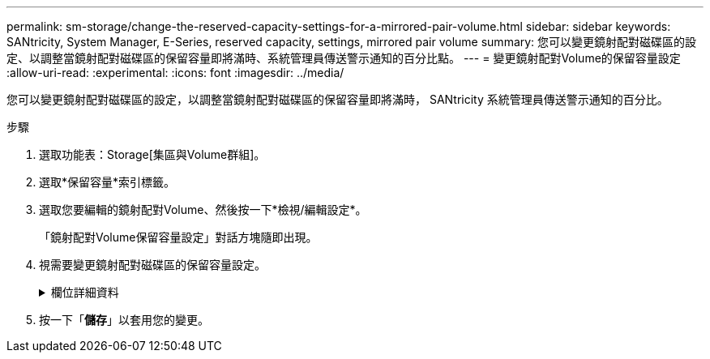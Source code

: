 ---
permalink: sm-storage/change-the-reserved-capacity-settings-for-a-mirrored-pair-volume.html 
sidebar: sidebar 
keywords: SANtricity, System Manager, E-Series, reserved capacity, settings, mirrored pair volume 
summary: 您可以變更鏡射配對磁碟區的設定、以調整當鏡射配對磁碟區的保留容量即將滿時、系統管理員傳送警示通知的百分比點。 
---
= 變更鏡射配對Volume的保留容量設定
:allow-uri-read: 
:experimental: 
:icons: font
:imagesdir: ../media/


[role="lead"]
您可以變更鏡射配對磁碟區的設定，以調整當鏡射配對磁碟區的保留容量即將滿時， SANtricity 系統管理員傳送警示通知的百分比。

.步驟
. 選取功能表：Storage[集區與Volume群組]。
. 選取*保留容量*索引標籤。
. 選取您要編輯的鏡射配對Volume、然後按一下*檢視/編輯設定*。
+
「鏡射配對Volume保留容量設定」對話方塊隨即出現。

. 視需要變更鏡射配對磁碟區的保留容量設定。
+
.欄位詳細資料
[%collapsible]
====
[cols="25h,~"]
|===
| 設定 | 說明 


 a| 
提醒我...
 a| 
當鏡射配對的保留容量即將滿時、使用微調方塊來調整系統管理員傳送警示通知的百分比點。

當鏡射配對的保留容量超過指定臨界值時、System Manager會傳送警示、讓您有時間增加保留容量。


NOTE: 變更一個鏡射配對的警示設定、會變更屬於同一個鏡射一致性群組之所有鏡射配對的警示設定。

|===
====
. 按一下「*儲存*」以套用您的變更。

